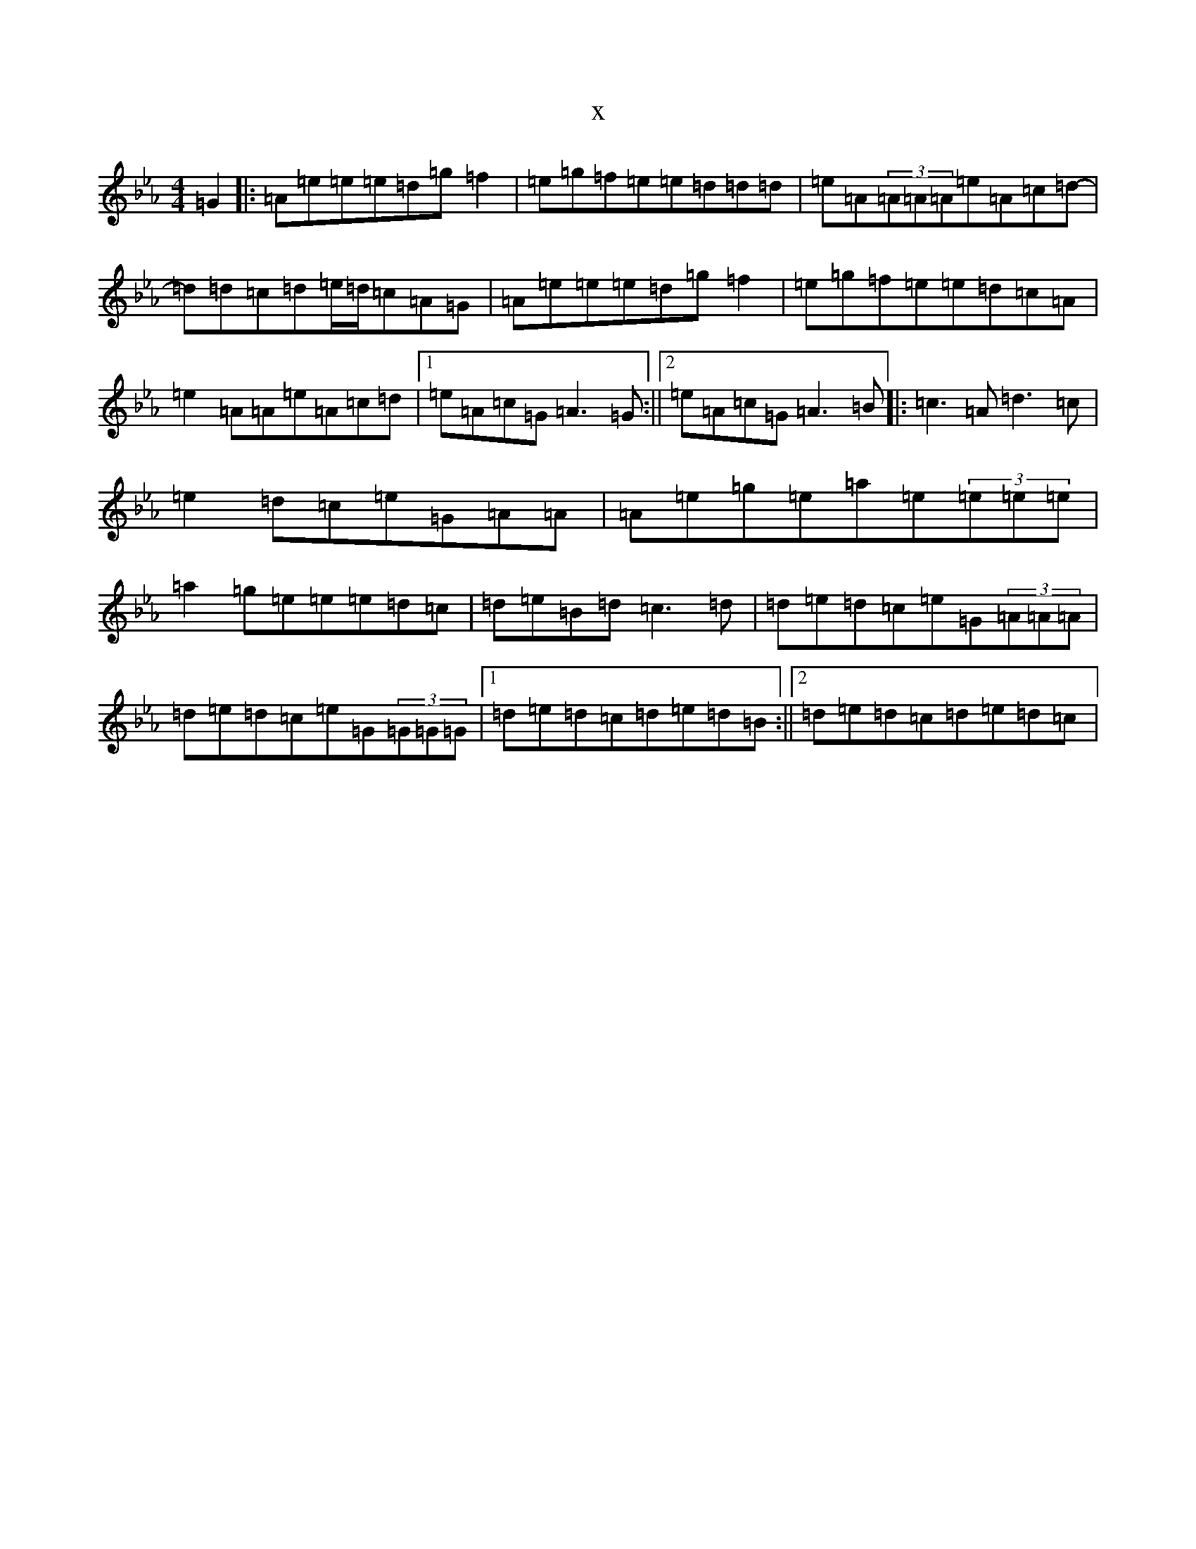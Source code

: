 X:2541
T:x
L:1/8
M:4/4
K: C minor
=G2|:=A=e=e=e=d=g=f2|=e=g=f=e=e=d=d=d|=e=A(3=A=A=A=e=A=c=d-|=d=d=c=d=e/2=d/2=c=A=G|=A=e=e=e=d=g=f2|=e=g=f=e=e=d=c=A|=e2=A=A=e=A=c=d|1=e=A=c=G=A3=G:||2=e=A=c=G=A3=B|:=c3=A=d3=c|=e2=d=c=e=G=A=A|=A=e=g=e=a=e(3=e=e=e|=a2=g=e=e=e=d=c|=d=e=B=d=c3=d|=d=e=d=c=e=G(3=A=A=A|=d=e=d=c=e=G(3=G=G=G|1=d=e=d=c=d=e=d=B:||2=d=e=d=c=d=e=d=c|